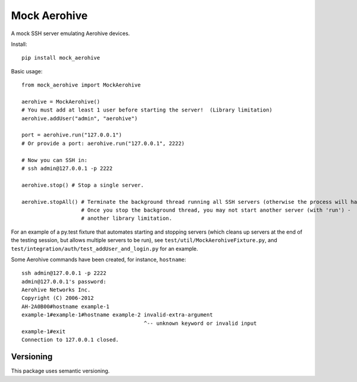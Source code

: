 Mock Aerohive
-------------
.. image:: https://img.shields.io/pypi/v/mock-aerohive.svg
  :target: https://pypi.org/project/mock-aerohive/

.. image:: https://gitlab.com/pencot/mock_aerohive/badges/master/pipeline.svg
  :target: https://github.com/pencot/mock_aerohive/commits/master

.. image:: https://codecov.io/gh/pencot/mock_aerohive/branch/master/graph/badge.svg
  :target: https://codecov.io/gh/pencot/mock_aerohive

.. image:: https://img.shields.io/pypi/pyversions/mock_aerohive.svg
  :target: https://pypi.org/project/mock-aerohive/

A mock SSH server emulating Aerohive devices.

Install::

  pip install mock_aerohive

Basic usage::

  from mock_aerohive import MockAerohive

  aerohive = MockAerohive()
  # You must add at least 1 user before starting the server!  (Library limitation)
  aerohive.addUser("admin", "aerohive")

  port = aerohive.run("127.0.0.1")
  # Or provide a port: aerohive.run("127.0.0.1", 2222)

  # Now you can SSH in:
  # ssh admin@127.0.0.1 -p 2222

  aerohive.stop() # Stop a single server.

  aerohive.stopAll() # Terminate the background thread running all SSH servers (otherwise the process will hang)
                     # Once you stop the background thread, you may not start another server (with 'run') -
                     # another library limitation.

For an example of a py.test fixture that automates starting and stopping servers
(which cleans up servers at the end of the testing session, but allows multiple servers to be run),
see ``test/util/MockAerohiveFixture.py``, and ``test/integration/auth/test_addUser_and_login.py`` for an example.

Some Aerohive commands have been created, for instance, ``hostname``::

  ssh admin@127.0.0.1 -p 2222
  admin@127.0.0.1's password: 
  Aerohive Networks Inc.
  Copyright (C) 2006-2012
  AH-2A0B00#hostname example-1
  example-1#example-1#hostname example-2 invalid-extra-argument
                                         ^-- unknown keyword or invalid input
  example-1#exit
  Connection to 127.0.0.1 closed.

Versioning
^^^^^^^^^^

This package uses semantic versioning.

